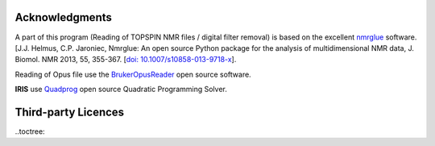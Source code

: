 .. _credits:

Acknowledgments
================

A part of this program (Reading of TOPSPIN NMR files / digital filter removal) is based on the excellent
`nmrglue <www.nmrglue.com>`_ software.
[J.J. Helmus, C.P. Jaroniec, Nmrglue: An open source Python package for the analysis of
multidimensional NMR data, J. Biomol. NMR 2013, 55, 355-367.
[`doi: 10.1007/s10858-013-9718-x <https://dx.doi.org/10.1007/s10858-013-9718-x>`__].

Reading of Opus file use the `BrukerOpusReader <https://github.com/qedsoftware/brukeropusreader>`_ open source software.

**IRIS** use `Quadprog <https://github.com/spectrochempy/quadprog>`_ open source Quadratic Programming Solver.

Third-party Licences
====================

..toctree:
